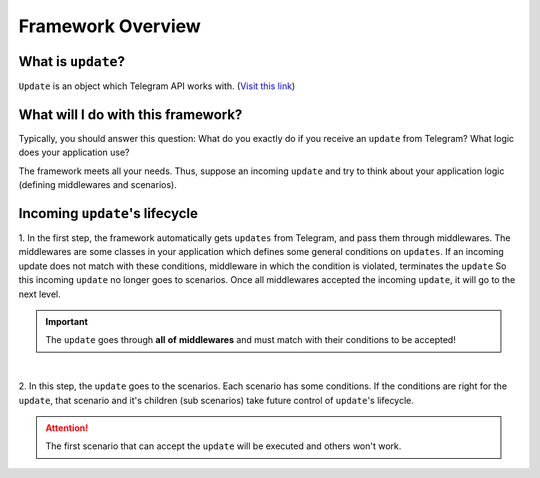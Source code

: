 Framework Overview
==================

What is ``update``?
-------------------
``Update`` is an object which Telegram API works with. (`Visit this link <https://core.telegram.org/bots/api#update>`_)


What will I do with this framework?
-----------------------------------
Typically, you should answer this question: What do you exactly do if you
receive an ``update`` from Telegram? What logic does your application use?

The framework meets all your needs. Thus, suppose an incoming ``update`` and
try to think about your application logic (defining middlewares and scenarios).


Incoming ``update``'s lifecycle
-------------------------------
1. In the first step, the framework automatically gets ``updates`` from Telegram, 
and pass them through middlewares. The middlewares are some classes in your application
which defines some general conditions on ``updates``. If an incoming update does not match
with these conditions, middleware in which the condition is violated, terminates the ``update`` 
So this incoming ``update`` no longer goes to scenarios. Once all middlewares accepted the 
incoming ``update``, it will go to the next level.

.. important:: The ``update`` goes through **all** **of** **middlewares** and must match with their conditions to be accepted!

.. figure:: ../_static/middlewares.png

| 

2. In this step, the ``update`` goes to the scenarios. Each scenario has 
some conditions. If the conditions are right for the ``update``, that scenario and it's children
(sub scenarios) take future control of ``update``'s lifecycle.

.. attention:: The first scenario that can accept the ``update`` will be executed and others won't work.

.. figure:: ../_static/scenarios.png
